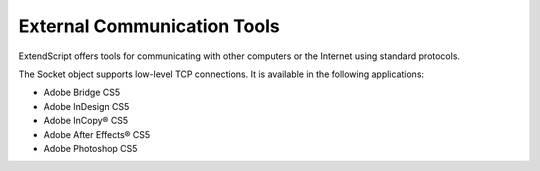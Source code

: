 .. _external-communication-tools:

External Communication Tools
============================
ExtendScript offers tools for communicating with other computers or the Internet using standard
protocols.

The Socket object supports low-level TCP connections. It is available in the following applications:

- Adobe Bridge CS5
- Adobe InDesign CS5
- Adobe InCopy® CS5
- Adobe After Effects® CS5
- Adobe Photoshop CS5
